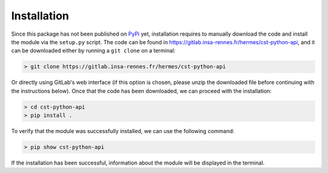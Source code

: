 ************
Installation
************

Since this package has not been published on `PyPi`_ yet, installation requires
to manually download the code and install the module via the ``setup.py``
script. The code can be found in
https://gitlab.insa-rennes.fr/hermes/cst-python-api, and it can be downloaded
either by running a ``git clone`` on a terminal:

.. code-block:: console

    > git clone https://gitlab.insa-rennes.fr/hermes/cst-python-api

Or directly using GitLab's web interface (if this option is chosen, please
unzip the downloaded file before continuing with the instructions below). Once
that the code has been downloaded, we can proceed with the installation:

.. code-block:: console

    > cd cst-python-api
    > pip install .

To verify that the module was successfully installed, we can use the following
command:

.. code-block:: console

    > pip show cst-python-api

If the installation has been successful, information about the module will be
displayed in the terminal.

.. _PyPi: https://pypi.org/